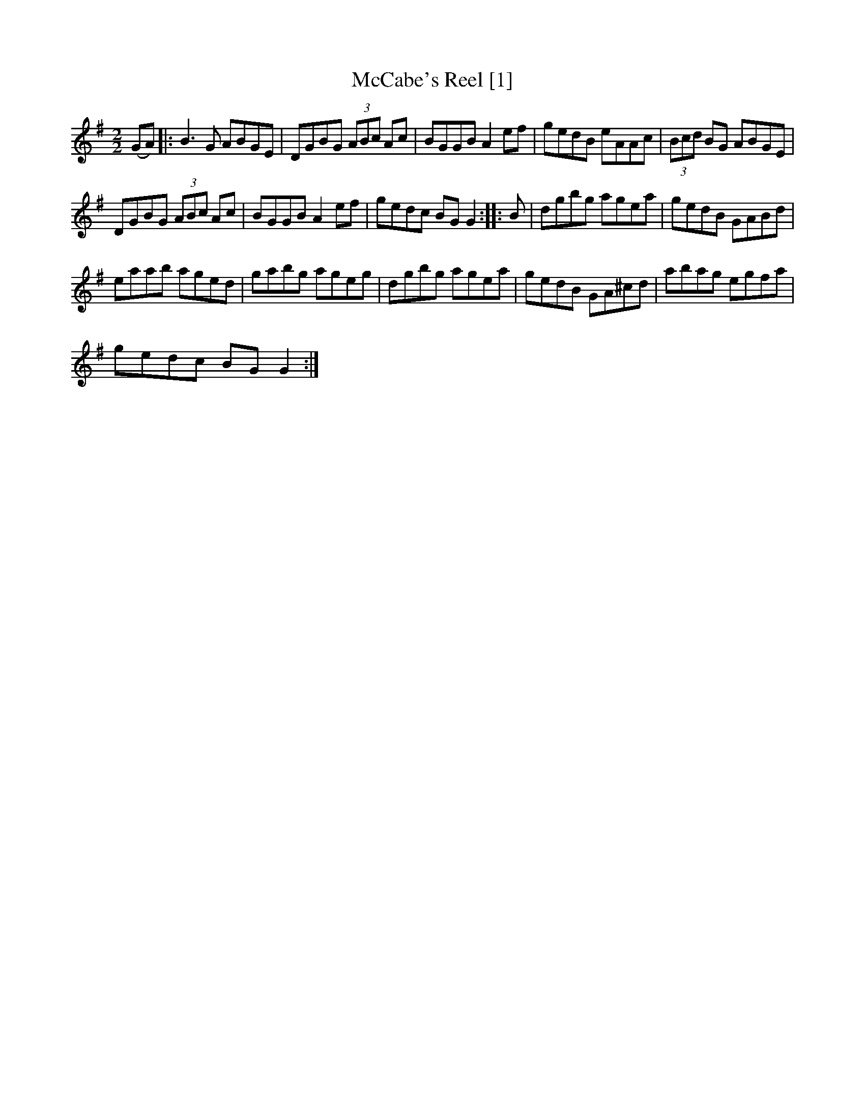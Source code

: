 X:1
T:McCabe's Reel [1]
L:1/8
M:2/2
I:linebreak $
K:G
V:1 treble 
V:1
 (GA) |: B3 G ABGE | DGBG (3ABc Ac | BGGB A2 ef | gedB eAAc | (3Bcd BG ABGE |$ DGBG (3ABc Ac | %7
 BGGB A2 ef | gedc BG G2 :: B | dgbg agea | gedB GABd |$ eaab aged | gabg ageg | dgbg agea | %15
 gedB GA^cd | abag egfa |$ gedc BG G2 :| %18
